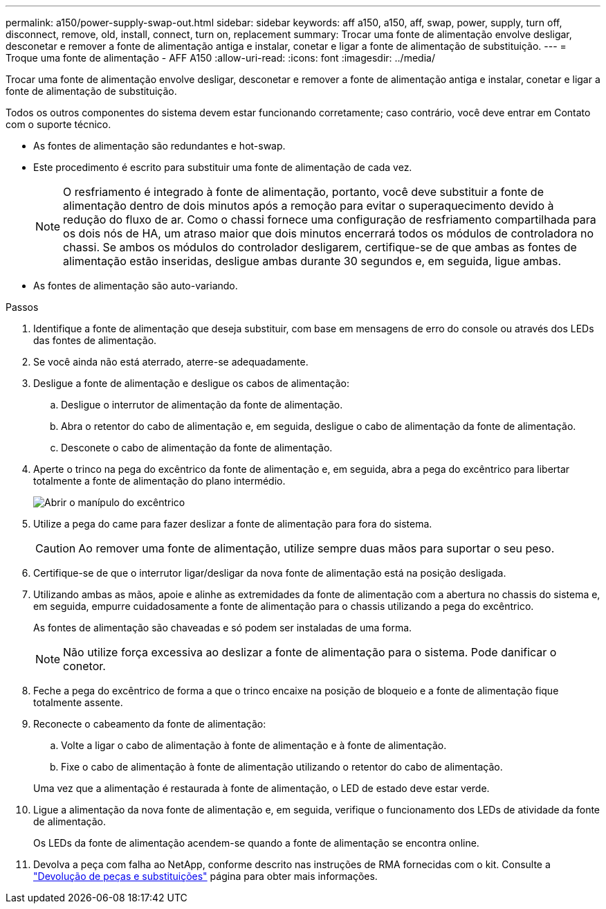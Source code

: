 ---
permalink: a150/power-supply-swap-out.html 
sidebar: sidebar 
keywords: aff a150, a150, aff, swap, power, supply, turn off, disconnect, remove, old, install, connect, turn on, replacement 
summary: Trocar uma fonte de alimentação envolve desligar, desconetar e remover a fonte de alimentação antiga e instalar, conetar e ligar a fonte de alimentação de substituição. 
---
= Troque uma fonte de alimentação - AFF A150
:allow-uri-read: 
:icons: font
:imagesdir: ../media/


[role="lead"]
Trocar uma fonte de alimentação envolve desligar, desconetar e remover a fonte de alimentação antiga e instalar, conetar e ligar a fonte de alimentação de substituição.

Todos os outros componentes do sistema devem estar funcionando corretamente; caso contrário, você deve entrar em Contato com o suporte técnico.

* As fontes de alimentação são redundantes e hot-swap.
* Este procedimento é escrito para substituir uma fonte de alimentação de cada vez.
+

NOTE: O resfriamento é integrado à fonte de alimentação, portanto, você deve substituir a fonte de alimentação dentro de dois minutos após a remoção para evitar o superaquecimento devido à redução do fluxo de ar. Como o chassi fornece uma configuração de resfriamento compartilhada para os dois nós de HA, um atraso maior que dois minutos encerrará todos os módulos de controladora no chassi. Se ambos os módulos do controlador desligarem, certifique-se de que ambas as fontes de alimentação estão inseridas, desligue ambas durante 30 segundos e, em seguida, ligue ambas.

* As fontes de alimentação são auto-variando.


.Passos
. Identifique a fonte de alimentação que deseja substituir, com base em mensagens de erro do console ou através dos LEDs das fontes de alimentação.
. Se você ainda não está aterrado, aterre-se adequadamente.
. Desligue a fonte de alimentação e desligue os cabos de alimentação:
+
.. Desligue o interrutor de alimentação da fonte de alimentação.
.. Abra o retentor do cabo de alimentação e, em seguida, desligue o cabo de alimentação da fonte de alimentação.
.. Desconete o cabo de alimentação da fonte de alimentação.


. Aperte o trinco na pega do excêntrico da fonte de alimentação e, em seguida, abra a pega do excêntrico para libertar totalmente a fonte de alimentação do plano intermédio.
+
image::../media/drw_2600_psu_repl_animated_gif.png[Abrir o manípulo do excêntrico]

. Utilize a pega do came para fazer deslizar a fonte de alimentação para fora do sistema.
+

CAUTION: Ao remover uma fonte de alimentação, utilize sempre duas mãos para suportar o seu peso.

. Certifique-se de que o interrutor ligar/desligar da nova fonte de alimentação está na posição desligada.
. Utilizando ambas as mãos, apoie e alinhe as extremidades da fonte de alimentação com a abertura no chassis do sistema e, em seguida, empurre cuidadosamente a fonte de alimentação para o chassis utilizando a pega do excêntrico.
+
As fontes de alimentação são chaveadas e só podem ser instaladas de uma forma.

+

NOTE: Não utilize força excessiva ao deslizar a fonte de alimentação para o sistema. Pode danificar o conetor.

. Feche a pega do excêntrico de forma a que o trinco encaixe na posição de bloqueio e a fonte de alimentação fique totalmente assente.
. Reconecte o cabeamento da fonte de alimentação:
+
.. Volte a ligar o cabo de alimentação à fonte de alimentação e à fonte de alimentação.
.. Fixe o cabo de alimentação à fonte de alimentação utilizando o retentor do cabo de alimentação.


+
Uma vez que a alimentação é restaurada à fonte de alimentação, o LED de estado deve estar verde.

. Ligue a alimentação da nova fonte de alimentação e, em seguida, verifique o funcionamento dos LEDs de atividade da fonte de alimentação.
+
Os LEDs da fonte de alimentação acendem-se quando a fonte de alimentação se encontra online.

. Devolva a peça com falha ao NetApp, conforme descrito nas instruções de RMA fornecidas com o kit. Consulte a https://mysupport.netapp.com/site/info/rma["Devolução de peças e substituições"^] página para obter mais informações.

